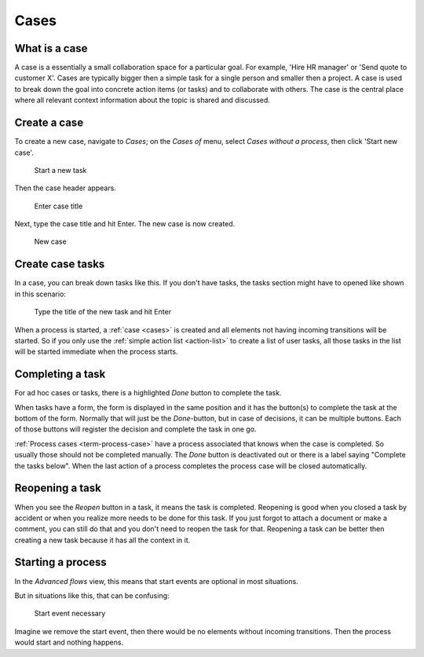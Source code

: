 .. _cases:

Cases
=====

What is a case
--------------

A case is a essentially a small collaboration space for a particular goal.
For example, 'Hire HR manager' or 'Send quote to customer X'.
Cases are typically bigger then a simple task for a single person and smaller then a project.
A case is used to break down the goal into concrete action items (or tasks) and to collaborate with others.
The case is the central place where all relevant context information about the topic is shared and discussed.

Create a case
-------------

To create a new case, navigate to `Cases`;
on the `Cases of` menu, select `Cases without a process`, then click 'Start new case'.

.. figure:: /_static/images/cases-newcase01.png

   Start a new task

Then the case header appears.

.. figure:: /_static/images/cases-newcase02.png

   Enter case title

Next, type the case title and hit Enter. The new case is now created.

.. figure:: /_static/images/cases-newcase03.png

   New case

Create case tasks
-----------------

In a case, you can break down tasks like this.
If you don't have tasks, the tasks section might have to opened like shown in this scenario:

.. figure:: /_static/images/cases-newtask02.png

   Type the title of the new task and hit Enter

.. figure:: /_static/images/cases-newtask03.png

When a process is started, a :ref:`case <cases>` is created and all elements not having incoming transitions will be started.
So if you only use the :ref:`simple action list <action-list>` to create a list of user tasks, all those tasks in the list will be started immediate when the process starts.

Completing a task
-----------------

For ad hoc cases or tasks, there is a highlighted `Done` button to complete the task.

When tasks have a form, the form is displayed in the same position and it has the button(s) to complete the task at the bottom of the form.
Normally that will just be the `Done`-button, but in case of decisions, it can be multiple buttons.
Each of those buttons will register the decision and complete the task in one go.

:ref:`Process cases <term-process-case>` have a process associated that knows when the case is completed.
So usually those should not be completed manually.
The `Done` button is deactivated out or there is a label saying "Complete the tasks below".
When the last action of a process completes the process case will be closed automatically.

Reopening a task
----------------

When you see the `Reopen` button in a task, it means the task is completed.
Reopening is good when you closed a task by accident or when you realize more needs to be done for this task.
If you just forgot to attach a document or make a comment, you can still do that and you don't need to reopen the task for that.
Reopening a task can be better then creating a new task because it has all the context in it.

Starting a process
------------------

In the `Advanced flows` view, this means that start events are optional in most situations.

But in situations like this, that can be confusing:

.. figure:: /_static/images/start-event-1.png

   Start event necessary

Imagine we remove the start event, then there would be no elements without incoming transitions.
Then the process would start and nothing happens.
